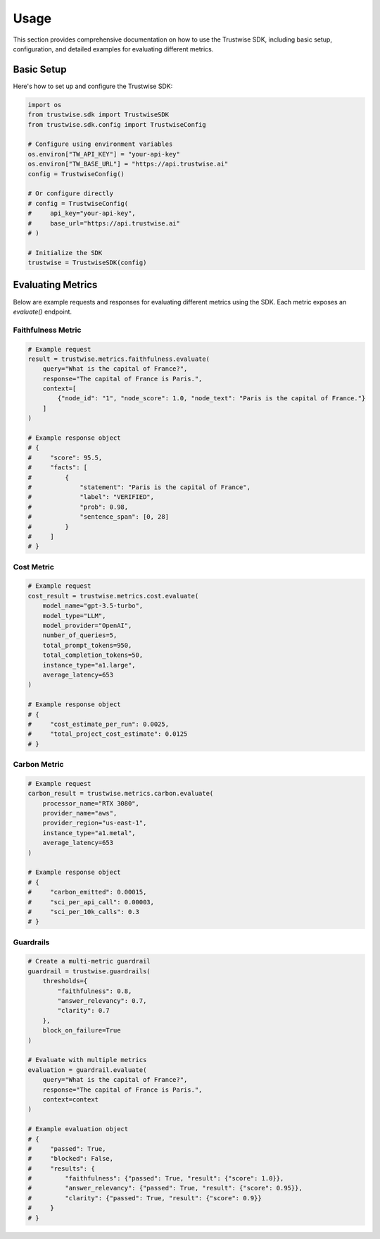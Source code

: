 Usage
=================

This section provides comprehensive documentation on how to use the Trustwise SDK, including basic setup, configuration, and detailed examples for evaluating different metrics.

Basic Setup
-----------

Here's how to set up and configure the Trustwise SDK:

.. code-block:: python

    import os
    from trustwise.sdk import TrustwiseSDK
    from trustwise.sdk.config import TrustwiseConfig

    # Configure using environment variables
    os.environ["TW_API_KEY"] = "your-api-key"
    os.environ["TW_BASE_URL"] = "https://api.trustwise.ai"
    config = TrustwiseConfig()

    # Or configure directly
    # config = TrustwiseConfig(
    #     api_key="your-api-key",
    #     base_url="https://api.trustwise.ai"
    # )

    # Initialize the SDK
    trustwise = TrustwiseSDK(config)

Evaluating Metrics
------------------

Below are example requests and responses for evaluating different metrics using the SDK. Each metric exposes an `evaluate()` endpoint.

Faithfulness Metric
~~~~~~~~~~~~~~~~~~~

.. code-block:: python

    # Example request
    result = trustwise.metrics.faithfulness.evaluate(
        query="What is the capital of France?",
        response="The capital of France is Paris.",
        context=[
            {"node_id": "1", "node_score": 1.0, "node_text": "Paris is the capital of France."}
        ]
    )

    # Example response object
    # {
    #     "score": 95.5,
    #     "facts": [
    #         {
    #             "statement": "Paris is the capital of France",
    #             "label": "VERIFIED",
    #             "prob": 0.98,
    #             "sentence_span": [0, 28]
    #         }
    #     ]
    # }

Cost Metric
~~~~~~~~~~~

.. code-block:: python

    # Example request
    cost_result = trustwise.metrics.cost.evaluate(
        model_name="gpt-3.5-turbo",
        model_type="LLM",
        model_provider="OpenAI",
        number_of_queries=5,
        total_prompt_tokens=950,
        total_completion_tokens=50,
        instance_type="a1.large",
        average_latency=653
    )

    # Example response object
    # {
    #     "cost_estimate_per_run": 0.0025,
    #     "total_project_cost_estimate": 0.0125
    # }

Carbon Metric
~~~~~~~~~~~~~

.. code-block:: python

    # Example request
    carbon_result = trustwise.metrics.carbon.evaluate(
        processor_name="RTX 3080",
        provider_name="aws",
        provider_region="us-east-1",
        instance_type="a1.metal",
        average_latency=653
    )

    # Example response object
    # {
    #     "carbon_emitted": 0.00015,
    #     "sci_per_api_call": 0.00003,
    #     "sci_per_10k_calls": 0.3
    # }

Guardrails
~~~~~~~~~~

.. code-block:: python

    # Create a multi-metric guardrail
    guardrail = trustwise.guardrails(
        thresholds={
            "faithfulness": 0.8,
            "answer_relevancy": 0.7,
            "clarity": 0.7
        },
        block_on_failure=True
    )

    # Evaluate with multiple metrics
    evaluation = guardrail.evaluate(
        query="What is the capital of France?",
        response="The capital of France is Paris.",
        context=context
    )

    # Example evaluation object
    # {
    #     "passed": True,
    #     "blocked": False,
    #     "results": {
    #         "faithfulness": {"passed": True, "result": {"score": 1.0}},
    #         "answer_relevancy": {"passed": True, "result": {"score": 0.95}},
    #         "clarity": {"passed": True, "result": {"score": 0.9}}
    #     }
    # }
